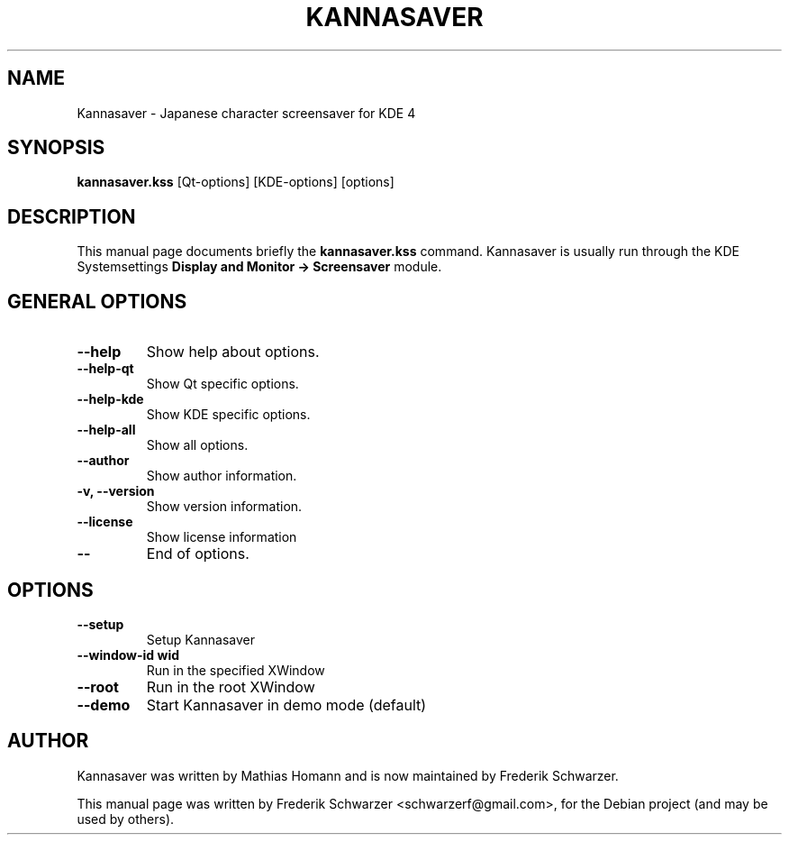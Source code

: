 .\"                                      Hey, EMACS: -*- nroff -*-
.\" First parameter, NAME, should be all caps
.\" Second parameter, SECTION, should be 1-8, maybe w/ subsection
.\" other parameters are allowed: see man(7), man(1)
.TH KANNASAVER 1 "June  19, 2011"
.\" Please adjust this date whenever revising the manpage.
.\"
.\" Some roff macros, for reference:
.\" .nh        disable hyphenation
.\" .hy        enable hyphenation
.\" .ad l      left justify
.\" .ad b      justify to both left and right margins
.\" .nf        disable filling
.\" .fi        enable filling
.\" .br        insert line break
.\" .sp <n>    insert n+1 empty lines
.\" for manpage-specific macros, see man(7)
.SH NAME
Kannasaver \- Japanese character screensaver for KDE 4
.SH SYNOPSIS
.B kannasaver.kss
[Qt-options] [KDE-options] [options]
.SH DESCRIPTION
This manual page documents briefly the
.B kannasaver.kss
command. Kannasaver is usually run through the KDE Systemsettings
.B Display and Monitor -> Screensaver
module.
.PP
.SH GENERAL OPTIONS
.TP
.B \-\-help
Show help about options.
.TP
.B \-\-help-qt
Show Qt specific options.
.TP
.B \-\-help-kde
Show KDE specific options.
.TP
.B \-\-help-all
Show all options.
.TP
.B \-\-author
Show author information.
.TP
.B \-v, \-\-version
Show version information.
.TP
.B \-\-license
Show license information
.TP
.B \-\-
End of options.
.PP
.SH OPTIONS
.TP
.B \-\-setup
Setup Kannasaver
.TP
.B \-\-window-id wid
Run in the specified XWindow
.TP
.B \-\-root
Run in the root XWindow
.TP
.B \-\-demo
Start Kannasaver in demo mode (default)
.SH AUTHOR
Kannasaver was written by Mathias Homann and is now maintained
by Frederik Schwarzer.
.PP
This manual page was written by Frederik Schwarzer <schwarzerf@gmail.com>,
for the Debian project (and may be used by others).
